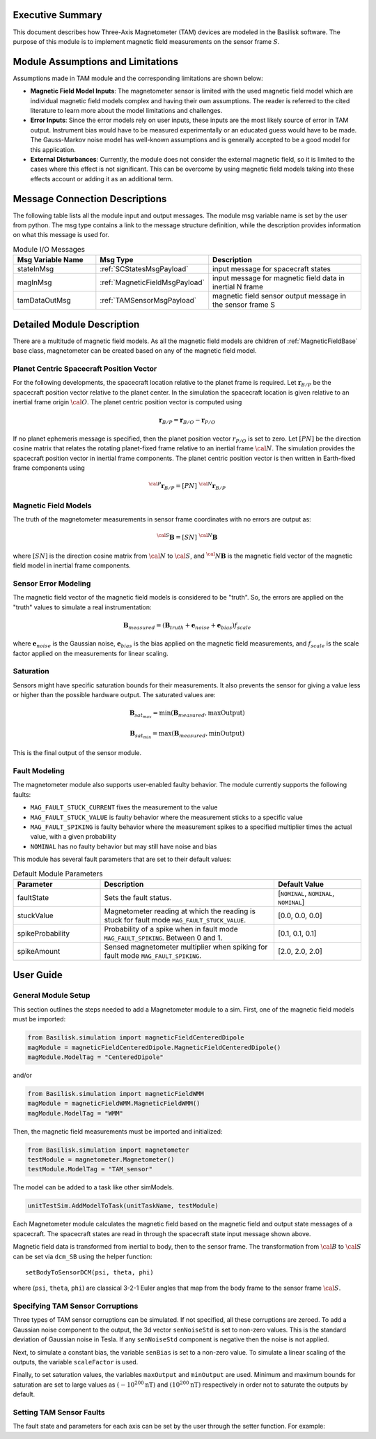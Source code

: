 Executive Summary
-----------------
This document describes how Three-Axis Magnetometer (TAM) devices are modeled in the Basilisk software. The purpose of this module is to implement magnetic field measurements on the sensor frame :math:`S`.

Module Assumptions and Limitations
----------------------------------
Assumptions made in TAM module and the corresponding limitations are shown below:

-   **Magnetic Field Model Inputs**: The magnetometer sensor is limited with the used magnetic field model which are individual magnetic field models complex and having their own assumptions. The reader is referred to the cited literature to learn more about the model limitations and challenges.

-   **Error Inputs**: Since the error models rely on user inputs, these inputs are the most likely source of error in TAM output. Instrument bias would have to be measured experimentally or an educated guess would have to be made. The Gauss-Markov noise model has well-known assumptions and is generally accepted to be a good model for this application.

-   **External Disturbances**: Currently, the module does not consider the external magnetic field, so it is limited to the cases where this effect is not significant. This can be overcome by using magnetic field models taking into these effects account or adding it as an additional term.

Message Connection Descriptions
-------------------------------
The following table lists all the module input and output messages.  The module msg variable name is set by the user from python.  The msg type contains a link to the message structure definition, while the description provides information on what this message is used for.

.. list-table:: Module I/O Messages
    :widths: 25 25 50
    :header-rows: 1

    * - Msg Variable Name
      - Msg Type
      - Description
    * - stateInMsg
      - :ref:`SCStatesMsgPayload`
      - input message for spacecraft states
    * - magInMsg
      - :ref:`MagneticFieldMsgPayload`
      - input message for magnetic field data in inertial N frame
    * - tamDataOutMsg
      - :ref:`TAMSensorMsgPayload`
      - magnetic field sensor output message in the sensor frame S



Detailed Module Description
---------------------------
There are a multitude of magnetic field models. As all the magnetic field models are children of :ref:`MagneticFieldBase` base class, magnetometer can be created based on any of the magnetic field model.

Planet Centric Spacecraft Position Vector
^^^^^^^^^^^^^^^^^^^^^^^^^^^^^^^^^^^^^^^^^
For the following developments, the spacecraft location relative to the planet frame is required. Let :math:`\boldsymbol r_{B/P}` be the spacecraft position vector relative to the planet center.
In the simulation the spacecraft location is given relative to an inertial frame origin :math:`\cal{O}`.
The planet centric position vector is computed using

.. math::

    \boldsymbol r_{B/P} = \boldsymbol r_{B/O} - \boldsymbol r_{P/O}

If no planet ephemeris message is specified, then the planet position vector :math:`r_{P/O}` is set to zero. Let :math:`[PN]` be the direction cosine matrix that relates the rotating planet-fixed frame relative to an inertial frame :math:`\cal{N}`. The simulation provides the spacecraft position vector in inertial frame components. The planet centric position vector is then written in Earth-fixed frame components using

.. math::

    {}^{\cal{P}}{{\boldsymbol r}_{B/P}} = [PN] \ {}^{\cal{N}}{{\boldsymbol r}_{B/P}}


Magnetic Field Models
^^^^^^^^^^^^^^^^^^^^^
The truth of the magnetometer measurements in sensor frame coordinates with no errors are output as:

.. math::

    {}^{\cal{S}}{\boldsymbol B} = [SN]\ {}^{\cal{N}}{\boldsymbol B}

where :math:`[SN]` is the direction cosine matrix from :math:`\cal{N}` to :math:`\cal{S}`, and :math:`{{}^\cal{N}}{ \boldsymbol B}` is the magnetic field vector of the magnetic field model in inertial frame components.

Sensor Error Modeling
^^^^^^^^^^^^^^^^^^^^^
The magnetic field vector of the magnetic field models is considered to be "truth". So, the errors are applied on the "truth" values to simulate a real instrumentation:

.. math::
    \boldsymbol B_{measured} = (\boldsymbol B_{truth} + \boldsymbol e_{noise} + \boldsymbol e_{bias}) f_{scale}

where :math:`\boldsymbol e_{noise}` is the Gaussian noise, :math:`\boldsymbol e_{bias}` is the bias applied on the magnetic field measurements, and :math:`f_{scale}` is the scale factor applied on the measurements for linear scaling.

Saturation
^^^^^^^^^^
Sensors might have specific saturation bounds for their measurements. It also prevents the sensor for giving a value less or higher than the possible hardware output. The saturated values are:

.. math::

    \boldsymbol B_{{sat}_{max}} = \mbox{min}(\boldsymbol B_{measured},  \mbox{maxOutput})

    \boldsymbol B_{{sat}_{min}} = \mbox{max}(\boldsymbol B_{measured},  \mbox{minOutput})

This is the final output of the sensor module.

Fault Modeling
^^^^^^^^^^^^^^
The magnetometer module also supports user-enabled faulty behavior. The module currently supports the following faults:

- ``MAG_FAULT_STUCK_CURRENT`` fixes the measurement to the value
- ``MAG_FAULT_STUCK_VALUE`` is faulty behavior where the measurement sticks to a specific value
- ``MAG_FAULT_SPIKING`` is faulty behavior where the measurement spikes
  to a specified multiplier times the actual value, with a given probability
- ``NOMINAL`` has no faulty behavior but may still have noise and bias

This module has several fault parameters that are set to their default values:

.. list-table:: Default Module Parameters
    :widths: 25 50 25
    :header-rows: 1

    * - Parameter
      - Description
      - Default Value
    * - faultState
      - Sets the fault status.
      - [``NOMINAL``, ``NOMINAL``, ``NOMINAL``]
    * - stuckValue
      - Magnetometer reading at which the reading is stuck for fault mode ``MAG_FAULT_STUCK_VALUE``.
      - [0.0, 0.0, 0.0]
    * - spikeProbability
      - Probability of a spike when in fault mode ``MAG_FAULT_SPIKING``. Between 0 and 1.
      - [0.1, 0.1, 0.1]
    * - spikeAmount
      - Sensed magnetometer multiplier when spiking for fault mode ``MAG_FAULT_SPIKING``.
      - [2.0, 2.0, 2.0]

User Guide
----------

General Module Setup
^^^^^^^^^^^^^^^^^^^^
This section outlines the steps needed to add a Magnetometer module to a sim. First, one of the magnetic field models must be imported:

.. code-block:: python

      from Basilisk.simulation import magneticFieldCenteredDipole
      magModule = magneticFieldCenteredDipole.MagneticFieldCenteredDipole()
      magModule.ModelTag = "CenteredDipole"

and/or

.. code-block:: python

      from Basilisk.simulation import magneticFieldWMM
      magModule = magneticFieldWMM.MagneticFieldWMM()
      magModule.ModelTag = "WMM"

Then, the magnetic field measurements must be imported and initialized:

.. code-block:: python

      from Basilisk.simulation import magnetometer
      testModule = magnetometer.Magnetometer()
      testModule.ModelTag = "TAM_sensor"

The model can  be added to a task like other simModels.

.. code-block:: python

      unitTestSim.AddModelToTask(unitTaskName, testModule)

Each Magnetometer module calculates the magnetic field based on the magnetic field and output state messages
of a spacecraft. The spacecraft states are read in through the spacecraft state input message shown above.

Magnetic field data is transformed from inertial to body, then to the sensor frame. The transformation
from :math:`\cal B` to :math:`\cal S` can be set via ``dcm_SB`` using the helper function::

    setBodyToSensorDCM(psi, theta, phi)

where (``psi``, ``theta``, ``phi``) are classical 3-2-1 Euler angles that map from the body frame to the sensor frame :math:`\cal S`.

Specifying TAM Sensor Corruptions
^^^^^^^^^^^^^^^^^^^^^^^^^^^^^^^^^
Three types of TAM sensor corruptions can be simulated.  If not specified, all these corruptions are zeroed. To add a Gaussian noise component to the output, the 3d vector ``senNoiseStd`` is set to non-zero values.  This is the standard deviation of Gaussian noise in Tesla.  If any ``senNoiseStd`` component is negative then the noise is not applied.

Next, to simulate a constant bias, the variable ``senBias`` is set to a non-zero value. To simulate a linear scaling of the outputs, the variable ``scaleFactor`` is used.

Finally, to set saturation values, the variables ``maxOutput`` and ``minOutput`` are used. Minimum and maximum bounds for saturation are set to large values as :math:`(-10^{200} \mbox{nT})` and :math:`(10^{200} \mbox{nT})` respectively in order not to saturate the outputs by default.

Setting TAM Sensor Faults
^^^^^^^^^^^^^^^^^^^^^^^^^
The fault state and parameters for each axis can be set by the user through the setter function. For example:

.. code-block:: python
    :linenos:

    testModule.setFaultState(0, magnetometer.MAG_FAULT_STUCK_VALUE)
    testModule.stuckValue = [10000e-9, 0.0, 0.0]  # [T] Sensor stuck at 10,000 nT on x-axis
